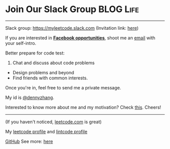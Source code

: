 * Join Our Slack Group                                            :BLOG:Life:
:PROPERTIES:
:type:     #blog
:END:
---------------------------------------------------------------------
Slack group: [[url-external:https://join.slack.com/t/myleetcode/shared_invite/enQtMzEzNjAyOTI2ODE3LWFkMjYwOWI1MTU4Y2EzMzY0YTM0MTJhN2FhOTYxYjMxZTdmZTIwMjdiY2JkYTk3M2Q5ODMyOTkwM2JjNDQ2ZTM][https://myleetcode.slack.com]]
(Invitation link: [[https://join.slack.com/t/myleetcode/shared_invite/enQtMzEzNjAyOTI2ODE3LWFkMjYwOWI1MTU4Y2EzMzY0YTM0MTJhN2FhOTYxYjMxZTdmZTIwMjdiY2JkYTk3M2Q5ODMyOTkwM2JjNDQ2ZTM][here]])

If you are interested in *_Facebook opportunities_*, shoot me an [[mailto: contact at dennyzhang.com][email]] with your self-intro.

Better prepare for code test:
1. Chat and discuss about code problems
- Design problems and beyond
- Find friends with common interests.

Once you're in, feel free to send me a private message.

My id is [[color:#c7254e][@dennyzhang]]. 

Interested to know more about me and my motivation? Check [[https://code.dennyzhang.com/contact][this]].
Cheers!

[[https://goo.gl/cZ2Pev][https://cdn.dennyzhang.com/images/brain/code-slack.png]]
---------------------------------------------------------------------
(If you haven't noticed, [[url-external:https://leetcode.com/][leetcode.com]] is great)

My [[url-external:https://leetcode.com/dennyzhang/][leetcode profile]] and [[url-external:https://www.lintcode.com/user/DennyZhang][lintcode profile]]
[[url-external:https://leetcode.com/dennyzhang/][https://cdn.dennyzhang.com/images/brain/denny_leetcode.png]]

[[github:DennyZhang][GitHub]]
[[image-linkedin:LinkedIn][https://www.dennyzhang.com/wp-content/uploads/sns/linkedin.png]]
See more: [[https://code.dennyzhang.com/contact][here]]
* org-mode configuration                                           :noexport:
#+STARTUP: overview customtime noalign logdone hidestars
#+DESCRIPTION: 
#+KEYWORDS: 
#+AUTHOR: Denny Zhang
#+EMAIL:  denny@dennyzhang.com
#+TAGS: noexport(n)
#+PRIORITIES: A D C
#+OPTIONS:   H:3 num:t toc:nil \n:nil @:t ::t |:t ^:t -:t f:t *:t <:t
#+OPTIONS:   TeX:t LaTeX:nil skip:nil d:nil todo:t pri:nil tags:not-in-toc
#+EXPORT_EXCLUDE_TAGS: exclude noexport BLOG
#+SEQ_TODO: TODO HALF ASSIGN | DONE BYPASS DELEGATE CANCELED DEFERRED
#+LINK_UP:   
#+LINK_HOME: 
